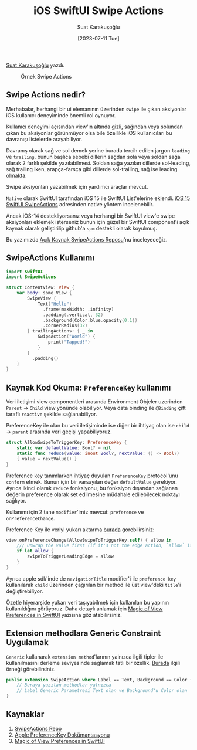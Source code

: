 #+title: iOS SwiftUI Swipe Actions
#+date: [2023-07-11 Tue]
#+author: Suat Karakuşoğlu
#+kind: news
#+filetags: :iOS:Development:SwiftUI:

[[https://tr.linkedin.com/in/suat-karakusoglu][Suat Karakuşoğlu]] yazdı.

#+CAPTION: Örnek Swipe Actions
#+ATTR_LATEX: :width \textwidth
#+ATTR_HTML: :width 100%
[[file:SwipeActions.jpg]]
** Swipe Actions nedir?
Merhabalar, herhangi bir ui elemanının üzerinden =swipe= ile çıkan aksiyonlar iOS kullanıcı deneyiminde önemli rol oynuyor.

Kullanıcı deneyimi açısından view'ın altında gizli, sağından veya solundan çıkan bu aksiyonlar görünmüyor olsa bile özellikle iOS kullanıcıları bu davranışı listelerde arayabiliyor.

Davranış olarak sağ ve sol demek yerine burada tercih edilen jargon =leading= ve =trailing=, bunun başlıca sebebi dillerin sağdan sola veya soldan sağa olarak 2 farklı şekilde yazılabilmesi.
Soldan sağa yazılan dillerde sol-leading, sağ trailing iken, arapça-farsça gibi dillerde sol-trailing, sağ ise leading olmakta.

Swipe aksiyonları yazabilmek için yardımcı araçlar mevcut.

=Native= olarak SwiftUI tarafından iOS 15 ile SwiftUI List'elerine eklendi.
[[https://developer.apple.com/documentation/swiftui/view/swipeactions(edge:allowsfullswipe:content:)][iOS 15 SwiftUI SwipeActions]] adresinden native yöntem incelenebilir.

Ancak iOS-14 destekliyorsanız veya herhangi bir SwiftUI view'e swipe aksiyonları eklemek isterseniz bunun için güzel bir SwiftUI component'i açık kaynak olarak geliştirilip github'a =spm= destekli olarak koyulmuş.

Bu yazımızda [[https://github.com/aheze/SwipeActions][Açık Kaynak SwipeActions Reposu]]'nu inceleyeceğiz.

** SwipeActions Kullanımı
#+begin_src swift
  import SwiftUI
  import SwipeActions

  struct ContentView: View {
      var body: some View {
          SwipeView {
              Text("Hello")
                .frame(maxWidth: .infinity)
                .padding(.vertical, 32)
                .background(Color.blue.opacity(0.1))
                .cornerRadius(32)
          } trailingActions: { _ in
              SwipeAction("World") {
                  print("Tapped!")
              }
          }
            .padding()
      }
  }
#+end_src

** Kaynak Kod Okuma: =PreferenceKey= kullanımı
Veri iletişimi view componentleri arasında Environment Objeler uzerinden =Parent= → =Child= view yönünde olabiliyor.
Veya data binding ile =@Binding= çift taraflı =reactive= şekilde sağlanabiliyor.

PreferenceKey ile olan bu veri iletişiminde ise diğer bir ihtiyaç olan ise =child= → =parent= arasında veri geçişi yapabiliyoruz.

#+begin_src swift
  struct AllowSwipeToTriggerKey: PreferenceKey {
      static var defaultValue: Bool? = nil
      static func reduce(value: inout Bool?, nextValue: () -> Bool?)
      { value = nextValue() }
  }
#+end_src

Preference key tanımlarken ihtiyaç duyulan =PreferenceKey= protocol'unu =conform= etmek.
Bunun için bir varsayılan değer =defaultValue= gerekiyor.
Ayrıca ikinci olarak =reduce= fonksiyonu, bu fonksiyon dışarıdan sağlanan değerin preference olarak set edilmesine müdahale edilebilecek noktayı sağlıyor.

Kullanımı için 2 tane =modifier='imiz mevcut: =preference= ve =onPreferenceChange=.

Preference Key ile veriyi yukarı aktarma [[https://github.com/aheze/SwipeActions/blob/main/Sources/SwipeActions.swift#L328][burada]] gorebilirsiniz:
#+begin_src swift
  view.onPreferenceChange(AllowSwipeToTriggerKey.self) { allow in
      /// Unwrap the value first (if it's not the edge action, `allow` is `nil`).
      if let allow {
          swipeToTriggerLeadingEdge = allow
      }
  }
#+end_src

Ayrıca apple sdk'inde de =navigationTitle= modifier'i ile =preference key= kullanılarak =child= üzerinden çağırılan bir method ile üst view'deki =title='i değiştirebiliyor.

Özetle hiyerarşide yukarı veri taşıyabilmek için kullanılan bu yapının kullanıldığını görüyoruz.
Daha detaylı anlamak için [[https://swiftwithmajid.com/2020/01/15/the-magic-of-view-preferences-in-swiftui/][Magic of View Preferences in SwiftUI]] yazısına göz atabilirsiniz.

** Extension methodlara Generic Constraint Uygulamak
=Generic= kullanarak =extension method='larının yalnızca ilgili tipler ile kullanılmasını derleme seviyesinde sağlamak tatlı bir özellik.
[[https://github.com/aheze/SwipeActions/blob/main/Sources/SwipeActions.swift#L986][Burada]] ilgili örneği görebilirsiniz.

#+begin_src swift
  public extension SwipeAction where Label == Text, Background == Color {
      // Buraya yazılan methodlar yalnızca
      // Label Generic Parametresi Text olan ve Background'u Color olan 'SwipeAction'lara önerilir.
  }
#+end_src

** Kaynaklar
1. [[https://github.com/aheze/SwipeActions][SwipeActions Repo]]
2. [[https://developer.apple.com/documentation/swiftui/preferences?changes=_7][Apple PreferenceKey Dokümantasyonu]]
3. [[https://swiftwithmajid.com/2020/01/15/the-magic-of-view-preferences-in-swiftui/][Magic of View Preferences in SwiftUI]]
